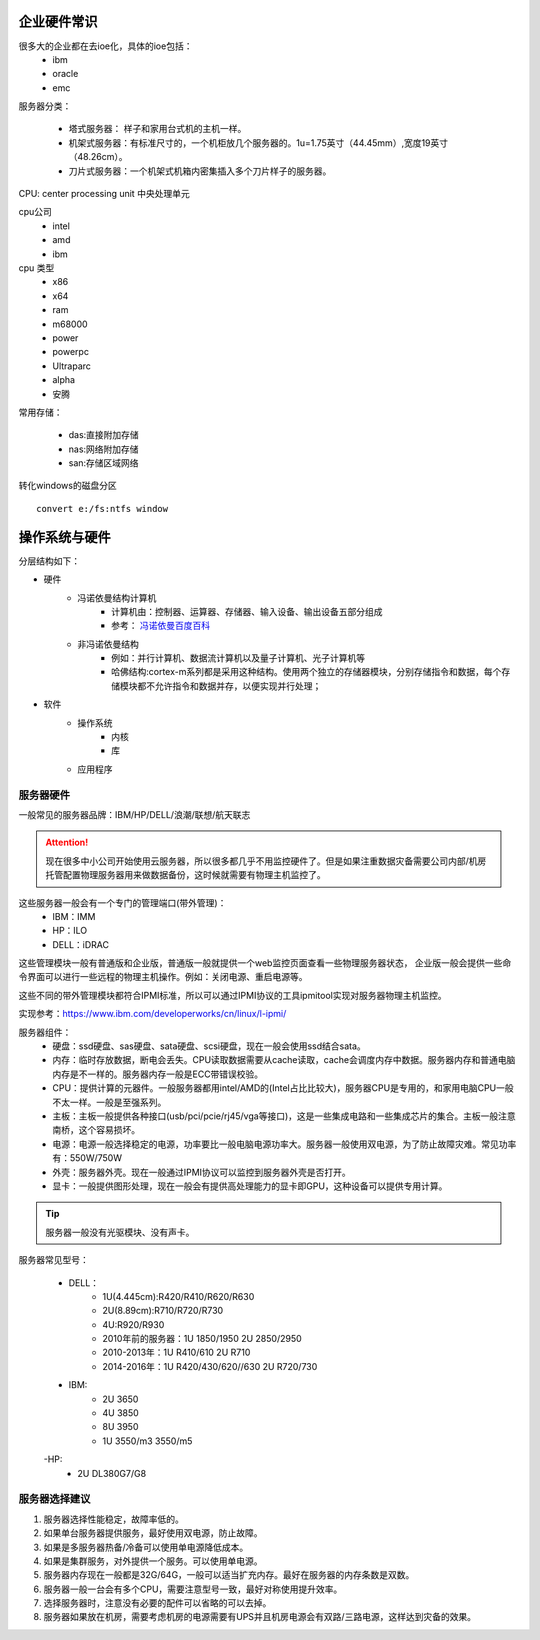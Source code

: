 .. _zzjlogin-server-select:

======================================================================================================================================================
企业硬件常识
======================================================================================================================================================

很多大的企业都在去ioe化，具体的ioe包括：
    * ibm
    * oracle
    * emc

服务器分类：

    * 塔式服务器： 样子和家用台式机的主机一样。
    * 机架式服务器：有标准尺寸的，一个机柜放几个服务器的。1u=1.75英寸（44.45mm）,宽度19英寸（48.26cm）。
    * 刀片式服务器：一个机架式机箱内密集插入多个刀片样子的服务器。

CPU: center processing unit 中央处理单元

cpu公司
    * intel 
    * amd
    * ibm

cpu 类型
    * x86
    * x64
    * ram
    * m68000
    * power
    * powerpc
    * Ultraparc
    * alpha
    * 安腾

常用存储：

    * das:直接附加存储
    * nas:网络附加存储
    * san:存储区域网络


转化windows的磁盘分区 ::

    convert e:/fs:ntfs window




======================================================================================================================================================
操作系统与硬件
======================================================================================================================================================



分层结构如下：

* 硬件
    * 冯诺依曼结构计算机
        * 计算机由：控制器、运算器、存储器、输入设备、输出设备五部分组成
        * 参考： `冯诺依曼百度百科 <https://baike.baidu.com/item/%E5%86%AF%C2%B7%E8%AF%BA%E4%BE%9D%E6%9B%BC%E4%BD%93%E7%B3%BB%E7%BB%93%E6%9E%84/4690854?fromtitle=%E5%86%AF%E8%AF%BA%E4%BE%9D%E6%9B%BC%E4%BD%93%E7%B3%BB%E7%BB%93%E6%9E%84&fromid=213926&fr=aladdin>`_
    * 非冯诺依曼结构
        * 例如：并行计算机、数据流计算机以及量子计算机、光子计算机等
        * 哈佛结构:cortex-m系列都是采用这种结构。使用两个独立的存储器模块，分别存储指令和数据，每个存储模块都不允许指令和数据并存，以便实现并行处理；
* 软件
    * 操作系统
        * 内核
        * 库
    * 应用程序


服务器硬件
======================================================================================================================================================

一般常见的服务器品牌：IBM/HP/DELL/浪潮/联想/航天联志

.. attention::
    现在很多中小公司开始使用云服务器，所以很多都几乎不用监控硬件了。但是如果注重数据灾备需要公司内部/机房托管配置物理服务器用来做数据备份，这时候就需要有物理主机监控了。

这些服务器一般会有一个专门的管理端口(带外管理)：
    - IBM：IMM
    - HP：ILO
    - DELL：iDRAC

这些管理模块一般有普通版和企业版，普通版一般就提供一个web监控页面查看一些物理服务器状态，
企业版一般会提供一些命令界面可以进行一些远程的物理主机操作。例如：关闭电源、重启电源等。

这些不同的带外管理模块都符合IPMI标准，所以可以通过IPMI协议的工具ipmitool实现对服务器物理主机监控。


实现参考：https://www.ibm.com/developerworks/cn/linux/l-ipmi/


服务器组件：
    - 硬盘：ssd硬盘、sas硬盘、sata硬盘、scsi硬盘，现在一般会使用ssd结合sata。
    - 内存：临时存放数据，断电会丢失。CPU读取数据需要从cache读取，cache会调度内存中数据。服务器内存和普通电脑内存是不一样的。服务器内存一般是ECC带错误校验。
    - CPU：提供计算的元器件。一般服务器都用intel/AMD的(Intel占比比较大)，服务器CPU是专用的，和家用电脑CPU一般不太一样。一般是至强系列。
    - 主板：主板一般提供各种接口(usb/pci/pcie/rj45/vga等接口)，这是一些集成电路和一些集成芯片的集合。主板一般注意南桥，这个容易损坏。
    - 电源：电源一般选择稳定的电源，功率要比一般电脑电源功率大。服务器一般使用双电源，为了防止故障灾难。常见功率有：550W/750W
    - 外壳：服务器外壳。现在一般通过IPMI协议可以监控到服务器外壳是否打开。
    - 显卡：一般提供图形处理，现在一般会有提供高处理能力的显卡即GPU，这种设备可以提供专用计算。

.. tip::
    服务器一般没有光驱模块、没有声卡。

服务器常见型号：

    - DELL：
        - 1U(4.445cm):R420/R410/R620/R630
        - 2U(8.89cm):R710/R720/R730
        - 4U:R920/R930
        - 2010年前的服务器：1U 1850/1950 2U 2850/2950
        - 2010-2013年：1U R410/610 2U R710
        - 2014-2016年：1U R420/430/620//630 2U R720/730
    - IBM:
        - 2U 3650
        - 4U 3850
        - 8U 3950
        - 1U 3550/m3 3550/m5

    -HP:
        - 2U DL380G7/G8


服务器选择建议
======================================================================================================================================================

1. 服务器选择性能稳定，故障率低的。
2. 如果单台服务器提供服务，最好使用双电源，防止故障。
3. 如果是多服务器热备/冷备可以使用单电源降低成本。
4. 如果是集群服务，对外提供一个服务。可以使用单电源。
5. 服务器内存现在一般都是32G/64G，一般可以适当扩充内存。最好在服务器的内存条数是双数。
6. 服务器一般一台会有多个CPU，需要注意型号一致，最好对称使用提升效率。
7. 选择服务器时，注意没有必要的配件可以省略的可以去掉。
8. 服务器如果放在机房，需要考虑机房的电源需要有UPS并且机房电源会有双路/三路电源，这样达到灾备的效果。






